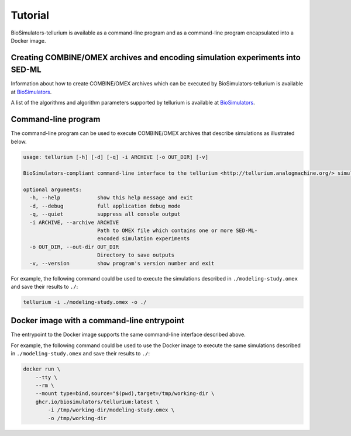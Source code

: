 Tutorial
========

BioSimulators-tellurium is available as a command-line program and as a command-line program encapsulated into a Docker image.


Creating COMBINE/OMEX archives and encoding simulation experiments into SED-ML
------------------------------------------------------------------------------

Information about how to create COMBINE/OMEX archives which can be executed by BioSimulators-tellurium is available at `BioSimulators <https://biosimulators.org/help>`_.

A list of the algorithms and algorithm parameters supported by tellurium is available at `BioSimulators <https://biosimulators.org/simulators/tellurium>`_.


Command-line program
--------------------

The command-line program can be used to execute COMBINE/OMEX archives that describe simulations as illustrated below.

.. code-block:: text

    usage: tellurium [-h] [-d] [-q] -i ARCHIVE [-o OUT_DIR] [-v]

    BioSimulators-compliant command-line interface to the tellurium <http://tellurium.analogmachine.org/> simulation program.

    optional arguments:
      -h, --help            show this help message and exit
      -d, --debug           full application debug mode
      -q, --quiet           suppress all console output
      -i ARCHIVE, --archive ARCHIVE
                            Path to OMEX file which contains one or more SED-ML-
                            encoded simulation experiments
      -o OUT_DIR, --out-dir OUT_DIR
                            Directory to save outputs
      -v, --version         show program's version number and exit

For example, the following command could be used to execute the simulations described in ``./modeling-study.omex`` and save their results to ``./``:

.. code-block:: text

    tellurium -i ./modeling-study.omex -o ./


Docker image with a command-line entrypoint
-------------------------------------------

The entrypoint to the Docker image supports the same command-line interface described above.

For example, the following command could be used to use the Docker image to execute the same simulations described in ``./modeling-study.omex`` and save their results to ``./``:

.. code-block:: text

    docker run \
        --tty \
        --rm \
        --mount type=bind,source="$(pwd),target=/tmp/working-dir \
        ghcr.io/biosimulators/tellurium:latest \
            -i /tmp/working-dir/modeling-study.omex \
            -o /tmp/working-dir
